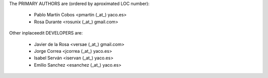 The PRIMARY AUTHORS are (ordered by aproximated LOC number):

 * Pablo Martín Cobos <pmartin (_at_) yaco.es>
 * Rosa Durante <rosunix (_at_) gmail.com>


Other inplaceedit DEVELOPERS are:

 * Javier de la Rosa <versae (_at_) gmail.com>
 * Jorge Correa <jcorrea (_at_) yaco.es>
 * Isabel Serván <iservan (_at_) yaco.es>
 * Emilio Sanchez <esanchez (_at_) yaco.es>